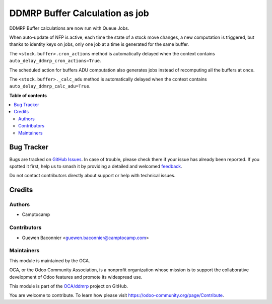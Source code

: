 ===============================
DDMRP Buffer Calculation as job
===============================

.. 
   !!!!!!!!!!!!!!!!!!!!!!!!!!!!!!!!!!!!!!!!!!!!!!!!!!!!
   !! This file is generated by oca-gen-addon-readme !!
   !! changes will be overwritten.                   !!
   !!!!!!!!!!!!!!!!!!!!!!!!!!!!!!!!!!!!!!!!!!!!!!!!!!!!
   !! source digest: sha256:699f1377bb95f901c24e195b82f897918311e40aa3daca11a85e679a680cf850
   !!!!!!!!!!!!!!!!!!!!!!!!!!!!!!!!!!!!!!!!!!!!!!!!!!!!

.. |badge1| image:: https://img.shields.io/badge/maturity-Beta-yellow.png
    :target: https://odoo-community.org/page/development-status
    :alt: Beta
.. |badge2| image:: https://img.shields.io/badge/licence-LGPL--3-blue.png
    :target: http://www.gnu.org/licenses/lgpl-3.0-standalone.html
    :alt: License: LGPL-3
.. |badge3| image:: https://img.shields.io/badge/github-OCA%2Fddmrp-lightgray.png?logo=github
    :target: https://github.com/OCA/ddmrp/tree/15.0/ddmrp_cron_actions_as_job
    :alt: OCA/ddmrp
.. |badge4| image:: https://img.shields.io/badge/weblate-Translate%20me-F47D42.png
    :target: https://translation.odoo-community.org/projects/ddmrp-15-0/ddmrp-15-0-ddmrp_cron_actions_as_job
    :alt: Translate me on Weblate
.. |badge5| image:: https://img.shields.io/badge/runboat-Try%20me-875A7B.png
    :target: https://runboat.odoo-community.org/builds?repo=OCA/ddmrp&target_branch=15.0
    :alt: Try me on Runboat

|badge1| |badge2| |badge3| |badge4| |badge5|

DDMRP Buffer calculations are now run with Queue Jobs.

When auto-update of NFP is active, each time the state of a stock move changes,
a new computation is triggered, but thanks to identity keys on jobs, only one
job at a time is generated for the same buffer.

The ``<stock.buffer>.cron_actions`` method is automatically delayed when the
context contains ``auto_delay_ddmrp_cron_actions=True``.

The scheduled action for buffers ADU computation also generates jobs instead
of recomputing all the buffers at once.

The ``<stock.buffer>._calc_adu`` method is automatically delayed when the
context contains ``auto_delay_ddmrp_calc_adu=True``.

**Table of contents**

.. contents::
   :local:

Bug Tracker
===========

Bugs are tracked on `GitHub Issues <https://github.com/OCA/ddmrp/issues>`_.
In case of trouble, please check there if your issue has already been reported.
If you spotted it first, help us to smash it by providing a detailed and welcomed
`feedback <https://github.com/OCA/ddmrp/issues/new?body=module:%20ddmrp_cron_actions_as_job%0Aversion:%2015.0%0A%0A**Steps%20to%20reproduce**%0A-%20...%0A%0A**Current%20behavior**%0A%0A**Expected%20behavior**>`_.

Do not contact contributors directly about support or help with technical issues.

Credits
=======

Authors
~~~~~~~

* Camptocamp

Contributors
~~~~~~~~~~~~

* Guewen Baconnier <guewen.baconnier@camptocamp.com>

Maintainers
~~~~~~~~~~~

This module is maintained by the OCA.

.. image:: https://odoo-community.org/logo.png
   :alt: Odoo Community Association
   :target: https://odoo-community.org

OCA, or the Odoo Community Association, is a nonprofit organization whose
mission is to support the collaborative development of Odoo features and
promote its widespread use.

This module is part of the `OCA/ddmrp <https://github.com/OCA/ddmrp/tree/15.0/ddmrp_cron_actions_as_job>`_ project on GitHub.

You are welcome to contribute. To learn how please visit https://odoo-community.org/page/Contribute.
